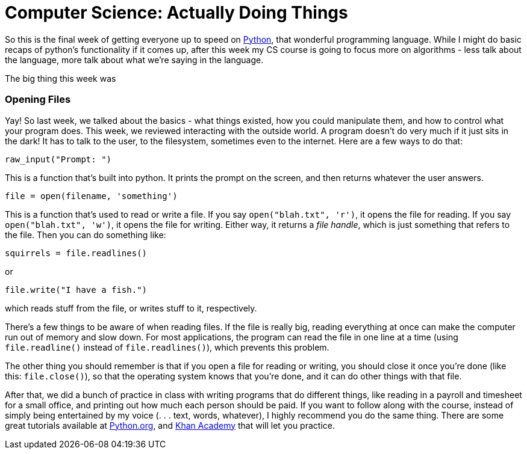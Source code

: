 = Computer Science: Actually Doing Things

So this is the final week of getting everyone up to speed on link:https://python.org[Python], that wonderful programming language. While I might do basic recaps of python's functionality if it comes up, after this week my CS course is going to focus more on algorithms - less talk about the language, more talk about what we're saying in the language.

The big thing this week was

=== Opening Files

Yay! So last week, we talked about the basics - what things existed, how you could manipulate them, and how to control what your program does. This week, we reviewed interacting with the outside world. A program doesn't do very much if it just sits in the dark! It has to talk to the user, to the filesystem, sometimes even to the internet. Here are a few ways to do that:

----
raw_input("Prompt: ")
----

This is a function that's built into python. It prints the prompt on the screen, and then returns whatever the user answers.

----
file = open(filename, 'something')
----

This is a function that's used to read or write a file. If you say `open("blah.txt", 'r')`, it opens the file for reading. If you say `open("blah.txt", 'w')`, it opens the file for writing. Either way, it returns a _file handle_, which is just something that refers to the file. Then you can do something like:

----
squirrels = file.readlines()
----

or

----
file.write("I have a fish.")
----

which reads stuff from the file, or writes stuff to it, respectively.

There's a few things to be aware of when reading files. If the file is really big, reading everything at once can make the computer run out of memory and slow down. For most applications, the program can read the file in one line at a time (using `file.readline()` instead of `file.readlines()`), which prevents this problem.

The other thing you should remember is that if you open a file for reading or writing, you should close it once you're done (like this: `file.close()`), so that the operating system knows that you're done, and it can do other things with that file.

After that, we did a bunch of practice in class with writing programs that do different things, like reading in a payroll and timesheet for a small office, and printing out how much each person should be paid. If you want to follow along with the course, instead of simply being entertained by my voice (. . . text, words, whatever), I highly recommend you do the same thing. There are some great tutorials available at link:https://python.org[Python.org], and link:https://khanacademy.org[Khan Academy] that will let you practice.